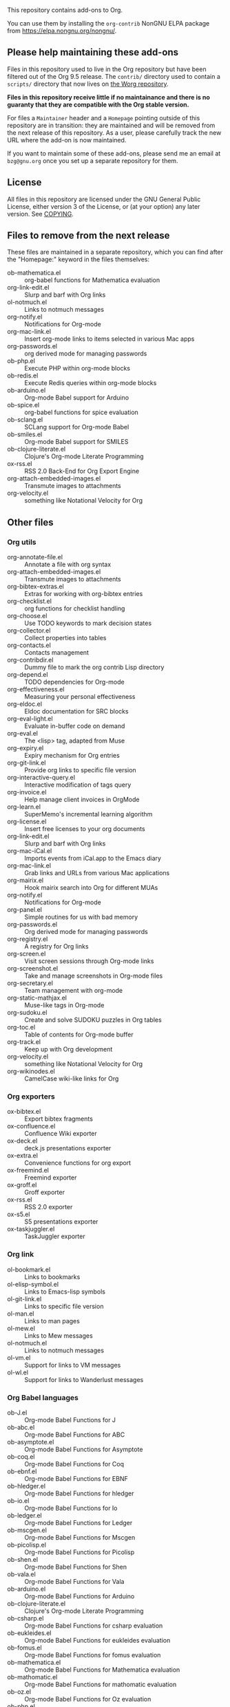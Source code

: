 This repository contains add-ons to Org.

You can use them by installing the =org-contrib= NonGNU ELPA package
from https://elpa.nongnu.org/nongnu/.

** Please help maintaining these add-ons

Files in this repository used to live in the Org repository but have
been filtered out of the Org 9.5 release.  The =contrib/= directory used
to contain a =scripts/= directory that now lives on [[https://code.orgmode.org/bzg/worg/src/master/code][the Worg repository]].

*Files in this repository receive little if no maintainance and there
is no guaranty that they are compatible with the Org stable version.*

For files a =Maintainer= header and a =Homepage= pointing outside of this
repository are in transition: they are maintained and will be removed
from the next release of this repository.  As a user, please carefully
track the new URL where the add-on is now maintained.

If you want to maintain some of these add-ons, please send me an email
at =bzg@gnu.org= once you set up a separate repository for them.

** License

All files in this repository are licensed under the GNU General Public
License, either version 3 of the License, or (at your option) any
later version.  See [[file:COPYING][COPYING]].
  
** Files to remove from the next release

These files are maintained in a separate repository, which you can
find after the "Homepage:" keyword in the files themselves:

- ob-mathematica.el :: org-babel functions for Mathematica evaluation
- org-link-edit.el :: Slurp and barf with Org links
- ol-notmuch.el :: Links to notmuch messages
- org-notify.el :: Notifications for Org-mode
- org-mac-link.el :: Insert org-mode links to items selected in various Mac apps
- org-passwords.el :: org derived mode for managing passwords
- ob-php.el :: Execute PHP within org-mode blocks
- ob-redis.el :: Execute Redis queries within org-mode blocks
- ob-arduino.el :: Org-mode Babel support for Arduino
- ob-spice.el :: org-babel functions for spice evaluation
- ob-sclang.el :: SCLang support for Org-mode Babel
- ob-smiles.el :: Org-mode Babel support for SMILES
- ob-clojure-literate.el :: Clojure's Org-mode Literate Programming
- ox-rss.el :: RSS 2.0 Back-End for Org Export Engine
- org-attach-embedded-images.el :: Transmute images to attachments
- org-velocity.el :: something like Notational Velocity for Org

** Other files
*** Org utils

- org-annotate-file.el :: Annotate a file with org syntax
- org-attach-embedded-images.el :: Transmute images to attachments
- org-bibtex-extras.el :: Extras for working with org-bibtex entries
- org-checklist.el :: org functions for checklist handling
- org-choose.el :: Use TODO keywords to mark decision states
- org-collector.el :: Collect properties into tables
- org-contacts.el :: Contacts management
- org-contribdir.el :: Dummy file to mark the org contrib Lisp directory
- org-depend.el :: TODO dependencies for Org-mode
- org-effectiveness.el :: Measuring your personal effectiveness
- org-eldoc.el :: Eldoc documentation for SRC blocks
- org-eval-light.el :: Evaluate in-buffer code on demand
- org-eval.el :: The <lisp> tag, adapted from Muse
- org-expiry.el :: Expiry mechanism for Org entries
- org-git-link.el :: Provide org links to specific file version
- org-interactive-query.el :: Interactive modification of tags query
- org-invoice.el :: Help manage client invoices in OrgMode
- org-learn.el :: SuperMemo's incremental learning algorithm
- org-license.el :: Insert free licenses to your org documents
- org-link-edit.el :: Slurp and barf with Org links
- org-mac-iCal.el :: Imports events from iCal.app to the Emacs diary
- org-mac-link.el :: Grab links and URLs from various Mac applications
- org-mairix.el :: Hook mairix search into Org for different MUAs
- org-notify.el :: Notifications for Org-mode
- org-panel.el :: Simple routines for us with bad memory
- org-passwords.el :: Org derived mode for managing passwords
- org-registry.el :: A registry for Org links
- org-screen.el :: Visit screen sessions through Org-mode links
- org-screenshot.el :: Take and manage screenshots in Org-mode files
- org-secretary.el :: Team management with org-mode
- org-static-mathjax.el :: Muse-like tags in Org-mode
- org-sudoku.el :: Create and solve SUDOKU puzzles in Org tables
- org-toc.el :: Table of contents for Org-mode buffer
- org-track.el :: Keep up with Org development
- org-velocity.el :: something like Notational Velocity for Org
- org-wikinodes.el :: CamelCase wiki-like links for Org

*** Org exporters

- ox-bibtex.el :: Export bibtex fragments
- ox-confluence.el :: Confluence Wiki exporter
- ox-deck.el :: deck.js presentations exporter
- ox-extra.el :: Convenience functions for org export
- ox-freemind.el :: Freemind exporter
- ox-groff.el :: Groff exporter
- ox-rss.el :: RSS 2.0 exporter
- ox-s5.el :: S5 presentations exporter
- ox-taskjuggler.el :: TaskJuggler exporter

*** Org link

- ol-bookmark.el :: Links to bookmarks
- ol-elisp-symbol.el :: Links to Emacs-lisp symbols
- ol-git-link.el :: Links to specific file version
- ol-man.el :: Links to man pages
- ol-mew.el :: Links to Mew messages
- ol-notmuch.el :: Links to notmuch messages
- ol-vm.el :: Support for links to VM messages
- ol-wl.el :: Support for links to Wanderlust messages

*** Org Babel languages

- ob-J.el :: Org-mode Babel Functions for J
- ob-abc.el :: Org-mode Babel Functions for ABC
- ob-asymptote.el :: Org-mode Babel Functions for Asymptote
- ob-coq.el :: Org-mode Babel Functions for Coq
- ob-ebnf.el :: Org-mode Babel Functions for EBNF
- ob-hledger.el :: Org-mode Babel Functions for hledger
- ob-io.el :: Org-mode Babel Functions for Io
- ob-ledger.el :: Org-mode Babel Functions for Ledger
- ob-mscgen.el :: Org-mode Babel Functions for Mscgen
- ob-picolisp.el :: Org-mode Babel Functions for Picolisp
- ob-shen.el :: Org-mode Babel Functions for Shen
- ob-vala.el :: Org-mode Babel Functions for Vala
- ob-arduino.el :: Org-mode Babel Functions for Arduino
- ob-clojure-literate.el :: Clojure's Org-mode Literate Programming
- ob-csharp.el :: Org-mode Babel Functions for csharp evaluation
- ob-eukleides.el :: Org-mode Babel Functions for eukleides evaluation
- ob-fomus.el :: Org-mode Babel Functions for fomus evaluation
- ob-mathematica.el :: Org-mode Babel Functions for Mathematica evaluation
- ob-mathomatic.el :: Org-mode Babel Functions for mathomatic evaluation
- ob-oz.el :: Org-mode Babel Functions for Oz evaluation
- ob-php.el :: Execute PHP within org-mode blocks
- ob-redis.el :: Execute Redis queries within org-mode blocks
- ob-sclang.el :: SCLang support for Org-mode Babel
- ob-smiles.el :: Org-mode Babel support for SMILES
- ob-spice.el :: Org-mode Babel Functions for spice evaluation
- ob-stata.el :: Org-mode Babel Functions for Stata evaluation
- ob-tcl.el :: Org-mode Babel Functions for tcl evaluation
- ob-vbnet.el :: Org-mode Babel Functions for VB.Net evaluation
